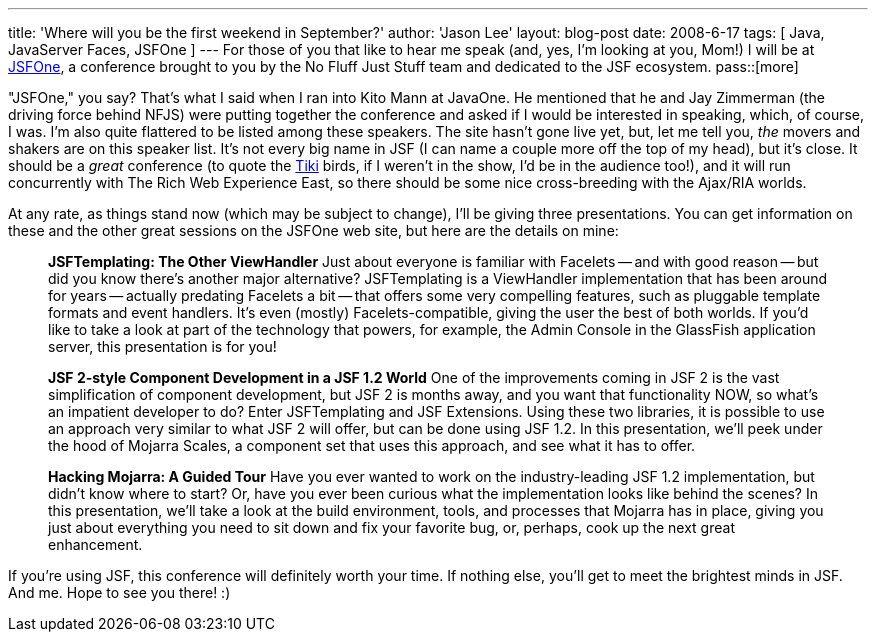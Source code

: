 ---
title: 'Where will you be the first weekend in September?'
author: 'Jason Lee'
layout: blog-post
date: 2008-6-17
tags: [ Java, JavaServer Faces, JSFOne ]
---
For those of you that like to hear me speak (and, yes, I'm looking at you, Mom!) I will be at http://jsfone.com[JSFOne], a conference brought to you by the No Fluff Just Stuff team and dedicated to the JSF ecosystem.
pass::[more]

"JSFOne," you say?  That's what I said when I ran into Kito Mann at JavaOne.  He mentioned that he and Jay Zimmerman (the driving force behind NFJS) were putting together the conference and asked if I would be interested in speaking, which, of course, I was.  I'm also quite flattered to be listed among these speakers.  The site hasn't gone live yet, but, let me tell you, _the_ movers and shakers are on this speaker list.   It's not every big name in JSF (I can name a couple more off the top of my head), but it's close.  It should be a _great_ conference (to quote the http://disneyland.disney.go.com/disneyland/en_US/parks/attractions/detail?name=EnchantedTikiRoomAttractionPage[Tiki] birds, if I weren't in the show, I'd be in the audience too!), and it will run concurrently with The Rich Web Experience East, so there should be some nice cross-breeding with the Ajax/RIA worlds.

At any rate, as things stand now (which may be subject to change), I'll be giving three presentations.  You can get information on these and the other great sessions on the JSFOne web site, but here are the details on mine:

_____
*JSFTemplating:  The Other ViewHandler*
Just about everyone is familiar with Facelets -- and with good reason -- but did you know there's another major alternative?  JSFTemplating is a ViewHandler implementation that has been around for years -- actually predating Facelets a bit -- that offers some very compelling features, such as pluggable template formats and event handlers.  It's even (mostly) Facelets-compatible, giving the user the best of both worlds.  If you'd like to take a look at part of the technology that powers, for example, the Admin Console in the GlassFish application server, this presentation is for you!

*JSF 2-style Component Development in a JSF 1.2 World*
One of the improvements coming in JSF 2 is the vast simplification of component development, but JSF 2 is months away, and you want that functionality NOW, so what's an impatient developer to do?  Enter JSFTemplating and JSF Extensions.  Using these two libraries, it is possible to use an approach very similar to what JSF 2 will offer, but can be done using JSF 1.2.  In this presentation, we'll peek under the hood of Mojarra Scales, a component set that uses this approach, and see what it has to offer.

*Hacking Mojarra:  A Guided Tour*
Have you ever wanted to work on the industry-leading JSF 1.2 implementation, but didn't know where to start?  Or, have you ever been curious what the implementation looks like behind the scenes?  In this presentation, we'll take a look at the build environment, tools, and processes that Mojarra has in place, giving you just about everything you need to sit down and fix your favorite bug, or, perhaps, cook up the next great enhancement.
_____

If you're using JSF, this conference will definitely worth your time.  If nothing else, you'll get to meet the brightest minds in JSF.  And me.  Hope to see you there! :)
